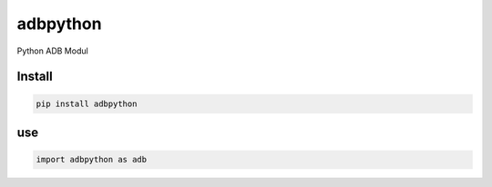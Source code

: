 adbpython
=========

Python ADB Modul

Install
-------

.. code-block:: bash

   pip install adbpython

use
---

.. code-block:: python

   import adbpython as adb
